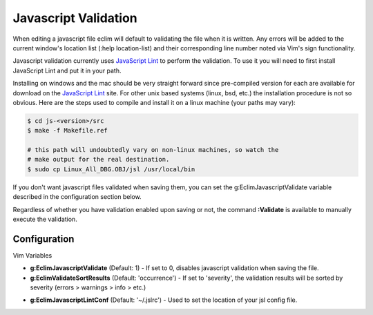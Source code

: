 .. Copyright (C) 2005 - 2009  Eric Van Dewoestine

   This program is free software: you can redistribute it and/or modify
   it under the terms of the GNU General Public License as published by
   the Free Software Foundation, either version 3 of the License, or
   (at your option) any later version.

   This program is distributed in the hope that it will be useful,
   but WITHOUT ANY WARRANTY; without even the implied warranty of
   MERCHANTABILITY or FITNESS FOR A PARTICULAR PURPOSE.  See the
   GNU General Public License for more details.

   You should have received a copy of the GNU General Public License
   along with this program.  If not, see <http://www.gnu.org/licenses/>.

.. _vim/javascript/validate:

Javascript Validation
=====================

When editing a javascript file eclim will default to validating the file when it
is written.  Any errors will be added to the current window's location list
(:help location-list) and their corresponding line number noted via Vim's sign
functionality.

Javascript validation currently uses `JavaScript Lint`_ to
perform the validation.  To use it you will need to first install JavaScript
Lint and put it in your path.

Installing on windows and the mac should be very straight forward since
pre-compiled version for each are available for download on the
`JavaScript Lint`_ site.  For other unix based systems (linux, bsd, etc.) the
installation procedure is not so obvious.  Here are the steps used to compile
and install it on a linux machine (your paths may vary)\:

.. code-block:: bash

  $ cd js-<version>/src
  $ make -f Makefile.ref

  # this path will undoubtedly vary on non-linux machines, so watch the
  # make output for the real destination.
  $ sudo cp Linux_All_DBG.OBJ/jsl /usr/local/bin

If you don't want javascript files validated when saving them, you can set the
g:EclimJavascriptValidate variable described in the configuration section below.

.. _\:Validate_javascript:

Regardless of whether you have validation enabled upon saving or not, the
command **:Validate** is available to manually execute the validation.


Configuration
-------------

Vim Variables

.. _g\:EclimJavascriptValidate:

- **g:EclimJavascriptValidate** (Default: 1) -
  If set to 0, disables javascript validation when saving the file.

- **g:EclimValidateSortResults** (Default: 'occurrence') -
  If set to 'severity', the validation results will be sorted by severity
  (errors > warnings > info > etc.)

.. _g\:EclimJavascriptLintConf:

- **g:EclimJavascriptLintConf** (Default: '~/.jslrc') -
  Used to set the location of your jsl config file.

.. _javascript lint: http://www.javascriptlint.com/
